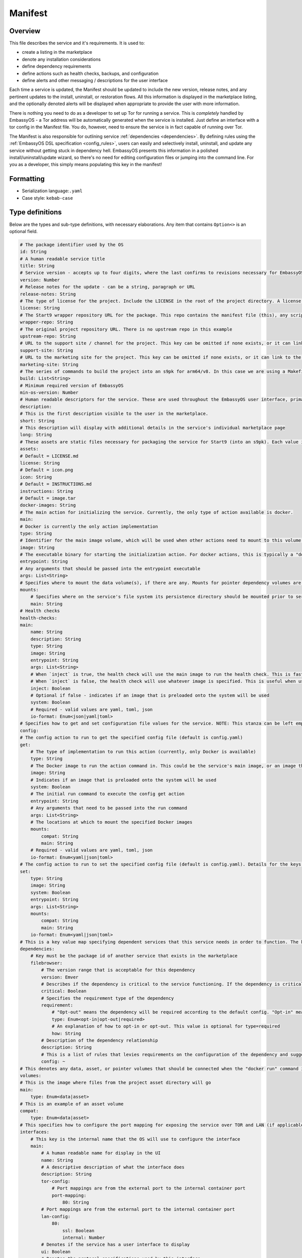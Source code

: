 .. _service_manifest:

========
Manifest
========

Overview
--------

This file describes the service and it's requirements. It is used to:

- create a listing in the marketplace
- denote any installation considerations
- define dependency requirements
- define actions such as health checks, backups, and configuration
- define alerts and other messaging / descriptions for the user interface

Each time a service is updated, the Manifest should be updated to include the new version, release notes, and any pertinent updates to the install, uninstall, or restoration flows. All this information is displayed in the marketplace listing, and the optionally denoted alerts will be displayed when appropriate to provide the user with more information.

There is nothing you need to do as a developer to set up Tor for running a service. This is *completely* handled by EmbassyOS - a Tor address will be automatically generated when the service is installed. Just define an interface with a tor config in the Manifest file. You do, however, need to ensure the service is in fact capable of running over Tor.

The Manifest is also responsible for outlining service :ref:`dependencies <dependencies>`. By defining rules using the :ref:`EmbassyOS DSL specification <config_rules>`, users can easily and selectively install, uninstall, and update any service without getting stuck in dependency hell. EmbassyOS presents this information in a polished install/uninstall/update wizard, so there's no need for editing configuration files or jumping into the command line. For you as a developer, this simply means populating this key in the manifest!

Formatting
----------

- Serialization language:``.yaml``
- Case style: ``kebab-case``

Type definitions
----------------

Below are the types and sub-type definitions, with necessary elaborations. Any item that contains ``Option<>`` is an optional field.

.. code:: yaml

    # The package identifier used by the OS
    id: String
    # A human readable service title
    title: String
    # Service version - accepts up to four digits, where the last confirms to revisions necessary for EmbassyOS - see documentation: https://github.com/Start9Labs/emver-rs. This value will change with each release of the service. 
    version: Number
    # Release notes for the update - can be a string, paragraph or URL
    release-notes: String
    # The type of license for the project. Include the LICENSE in the root of the project directory. A license is required for a Start9 package.
    license: String
    # The Start9 wrapper repository URL for the package. This repo contains the manifest file (this), any scripts necessary for configuration, backups, actions, or health checks (more below). This key must exist. But could be embedded into the source repository. 
    wrapper-repo: String
    # The original project repository URL. There is no upstream repo in this example
    upstream-repo: String
    # URL to the support site / channel for the project. This key can be omitted if none exists, or it can link to the original project repository issues.
    support-site: String
    # URL to the marketing site for the project. This key can be omitted if none exists, or it can link to the original project repository. 
    marketing-site: String
    # The series of commands to build the project into an s9pk for arm64/v8. In this case we are using a Makefile with the simple build command "make".
    build: List<String>
    # Minimum required version of EmbassyOS
    min-os-version: Number
    # Human readable descriptors for the service. These are used throughout the EmbassyOS user interface, primarily in the marketplace.
    description:
    # This is the first description visible to the user in the marketplace.
    short: String
    # This description will display with additional details in the service's individual marketplace page
    long: String
    # These assets are static files necessary for packaging the service for Start9 (into an s9pk). Each value is a path to the specified asset. If an asset is missing from this list, or otherwise denoted, it will be defaulted to the values denoted below. 
    assets:
    # Default = LICENSE.md
    license: String
    # Default = icon.png
    icon: String
    # Default = INSTRUCTIONS.md
    instructions: String
    # Default = image.tar
    docker-images: String
    # The main action for initializing the service. Currently, the only type of action available is docker.
    main:
    # Docker is currently the only action implementation
    type: String
    # Identifier for the main image volume, which will be used when other actions need to mount to this volume.
    image: String
    # The executable binary for starting the initialization action. For docker actions, this is typically a "docker_entrypoint.sh" file. See the Dockerfile and the docker_entrypoint.sh in this project for additional details.
    entrypoint: String
    # Any arguments that should be passed into the entrypoint executable 
    args: List<String>
    # Specifies where to mount the data volume(s), if there are any. Mounts for pointer dependency volumes are also denoted here. These are necessary if data needs to be read from / written to these volumes. 
    mounts:
        # Specifies where on the service's file system its persistence directory should be mounted prior to service startup
        main: String
    # Health checks 
    health-checks:
    main:
        name: String
        description: String
        type: String
        image: String
        entrypoint: String
        args: List<String>
        # When `inject` is true, the health check will use the main image to run the health check. This is faster as there is no need to spin up an additional docker container
        # When `inject` is false, the health check will use whatever image is specified. This is useful when using a system image with additional utilities to run a health check. If inject=false, then system must equal true
        inject: Boolean
        # Optional if false - indicates if an image that is preloaded onto the system will be used
        system: Boolean
        # Required - valid values are yaml, toml, json
        io-format: Enum<json|yaml|toml>
    # Specifies how to get and set configuration file values for the service. NOTE: This stanza can be left empty (null) if the service has no configuration options.
    config:
    # The config action to run to get the specified config file (default is config.yaml)
    get:
        # The type of implementation to run this action (currently, only Docker is available)
        type: String
        # The Docker image to run the action command in. This could be the service's main image, or an image that is preloaded onto the system, like compat (which holds compatible helper functions for default functionality)
        image: String
        # Indicates if an image that is preloaded onto the system will be used
        system: Boolean
        # The initial run command to execute the config get action
        entrypoint: String
        # Any arguments that need to be passed into the run command
        args: List<String>
        # The locations at which to mount the specified Docker images
        mounts:
            compat: String
            main: String
        # Required - valid values are yaml, toml, json
        io-format: Enum<yaml|json|toml>
    # The config action to run to set the specified config file (default is config.yaml). Details for the keys below are the same as above.
    set:
        type: String
        image: String
        system: Boolean
        entrypoint: String
        args: List<String>
        mounts:
            compat: String
            main: String
        io-format: Enum<yaml|json|toml>
    # This is a key value map specifying dependent services that this service needs in order to function. The keys are the package id's on which you depend. NOTE: if developing a standalone service, you may leave this stanza as an empty object (the key dependencies is required)
    dependencies:
        # Key must be the package id of another service that exists in the marketplace
        filebrowser:
            # The version range that is acceptable for this dependency
            version: Emver
            # Describes if the dependency is critical to the service functioning. If the dependency is critical, the service will stop if this dependency is stopped.
            critical: Boolean
            # Specifies the requirement type of the dependency
            requirement:
                # "Opt-out" means the dependency will be required according to the default config. "Opt-in" means the dependency may be required if you change the config. And "required" just means it's always required.
                type: Enum<opt-in|opt-out|required>
                # An explanation of how to opt-in or opt-out. This value is optional for type=required
                how: String
            # Description of the dependency relationship
            description: String
            # This is a list of rules that levies requirements on the configuration of the dependency and suggests ways to remedy any incompatibilities. Documentation of this feature is outside the scope of this example.
            config: ~
    # This denotes any data, asset, or pointer volumes that should be connected when the "docker run" command is invoked
    volumes:
    # This is the image where files from the project asset directory will go
    main:
        type: Enum<data|asset>
    # This is an example of an asset volume
    compat:
        type: Enum<data|asset> 
    # This specifies how to configure the port mapping for exposing the service over TOR and LAN (if applicable). Many interfaces can be specified depending on the needs of the service. If it can be launched over a Local Area Network connection, specify a `lan-config`. Otherwise, at minimum, a `tor-config` must be specified.
    interfaces:
        # This key is the internal name that the OS will use to configure the interface
        main:
            # A human readable name for display in the UI
            name: String
            # A descriptive description of what the interface does
            description: String
            tor-config:
                # Port mappings are from the external port to the internal container port
                port-mapping:
                    80: String
            # Port mappings are from the external port to the internal container port
            lan-config:
                80:
                    ssl: Boolean
                    internal: Number
            # Denotes if the service has a user interface to display
            ui: Boolean
            # Denotes the protocol specifications used by this interface
            protocols: List<String>
    # Alerts: omitting these will result in using the default alerts in EmbassyOS, except for start, which has no default.
    alerts:
        install-alert: String
        uninstall-alert: String
        restore-alert: String
        start-alert: String
    # Specifies how backups should be run for this service. The default EmbassyOS provided option is to use the duplicity backup library on a system image (compat)
    backup:
        create:
            type: String
            image: String
            system: Boolean 
            entrypoint: String 
            # Arguments to pass into the entrypoint.
            args: List<String>
            mounts:
                # BACKUP is the default volume that is used for backups. This is whatever backup drive is mounted to the device, or a network filesystem.  
                # The value here donates where the mount point will be. The backup drive is mounted to this location.
                BACKUP: String
                main: String
        restore:
            type: String
            image: String
            system: Boolean
            entrypoint: String
            args: List<String>
            mounts:
                BACKUP: String
                main: String
    # Commands that can be issued from the UI. NOTE: if no actions are required, this section can be left as an empty object 
    actions:
    hello-world-action:
        name: String
        description: String
        warning: Option<String>
        # Indicates what state the service can be in while executing the action
        allowed-statuses: List<String>
        # Defines how the action is run
        implementation:
            type: String
            image: String
            entrypoint: String
            args: [List<String>
            # Same as note on health-checks
            inject: Boolean
            # Required - valid values are yaml, toml, json
            io-format: Enum<yaml|json|toml>

.. _dependencies-spec:

Dependencies
------------

Many services depend on other libraries and services on EmbassyOS (such as Bitcoin), sometimes even a particular version of those services, which need to be specified by the developers so that EmbassyOS can handle installing these dependencies under the hood.

The key of each field in the dependencies object is the lowercase, kebab-case app ID of the service that is depended on. Each dependency contains a set of rules that need to be fulfilled as true if the dependency is to be properly installed. The "config rules" here are for auto-configuring dependencies - the action defined by the rule will be executed if the service is auto configured with defaults during initial setup. This simplifies and streamlines the user experience. The interface should provide suggestions for the behavior if the denoted rule cannot be met with previous configurations.

Let's take this snippet for example:

.. code:: yaml

    ...
    btc-rpc-proxy:
        version: ">=0.3.2.1 <0.4.0"
        requirement:
        type: "opt-in"
        how: Can alternatively configure an external bitcoind node.
        critical: false
        description: Used to fetch validated blocks.
        config:
            check:
                type: docker
                image: compat
                system: true
                entrypoint: compat
                args:
                - dependency
                - check
                - btcpayserver
                - "btc-rpc-proxy"
                - /datadir
                - "/mnt/assets/btc-rpc-proxy_config_rules.yaml"
                mounts:
                    main: /datadir
                    compat: /mnt/assets
                io-format: yaml
        auto-configure:
            type: docker
            image: compat
            system: true
            entrypoint: compat
            args:
              - dependency
              - "auto-configure"
              - btcpayserver
              - "btc-rpc-proxy"
              - /datadir
              - "/mnt/assets/btc-rpc-proxy_config_rules.yaml"
            mounts:
                main: /datadir
                compat: /mnt/assets
            io-format: yaml
    ...

.. role:: raw-html(raw)
    :format: html

:raw-html:`<br />`

TODO update for accuracy

The service ``btc-rpc-proxy`` is a dependency of the service ``c-lightning``. ``c-lightning`` requires it to be installed at a version >=0.3.2.1 but <0.4.0. There exists a rule that states the config option ``user.name`` must be equal to "c-lightning". If this value does not exist for ``user.name`` when accessed, ``PUSH`` the value "c-lighting" to the field. This all takes place during the initial service configuration, before the service is started for the first time.

.. note::
    Dependency config rules are processed in order.

Type definitions
================

Types for ``manifest.yaml`` fields: TODO check accuracy

.. code:: typescript

    interface Dependencies [{
        serviceId: DepInfo
    }]

    interface DepInfo {
        version: String // ie. 0.11.1.1
        optional?: String,
        description?: String,
        config: [ConfigRule],
        ],
    }

    interface ConfigRule {
        rule: String, // ie. 'users.*.name = "lnd"
        description: String,
        suggestions: [SuggestionVariant]
    }

    interface SuggestionVariant {
        SET: {
            var: String,
            to: SetVariant,
        },
        DELETE: {
            src: String,
        },
        PUSH: {
            to: String,
            value: Value,
        },
    }

    interface SetVariant {
        to: Option<String>,
        to-value: Option<Value>, // ie. true/false
        to-entropy: Option<{
            charset: String // ie. 'a-z,A-Z,0-9'
            len: number
        }>
    }

.. role:: raw-html(raw)
    :format: html

:raw-html:`<br />`

Examples
========

- `Hello World <https://github.com/Start9Labs/hello-world-wrapper/blob/master/manifest.yaml>`__
- `Filebrowser <https://github.com/Start9Labs/filebrowser-wrapper/blob/master/manifest.yaml>`__
- `Embassy-pages <https://github.com/Start9Labs/embassy-pages-wrapper/blob/master/manifest.toml>`__
- `Photoview <https://github.com/Start9Labs/embassyos-photoview-wrapper/blob/master/manifest.yaml>`__
- `BTCPay Server <https://github.com/Start9Labs/btcpayserver-wrapper/blob/master/manifest.yaml>`__
- `Synapse <https://github.com/Start9Labs/synapse-wrapper/blob/master/manifest.yaml>`__
